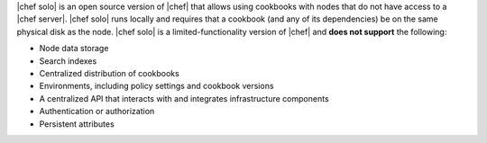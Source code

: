.. The contents of this file are included in multiple topics.
.. This file should not be changed in a way that hinders its ability to appear in multiple documentation sets.

|chef solo| is an open source version of |chef| that allows using cookbooks with nodes that do not have access to a |chef server|. |chef solo| runs locally and requires that a cookbook (and any of its dependencies) be on the same physical disk as the node. |chef solo| is a limited-functionality version of |chef| and **does not support** the following:

* Node data storage
* Search indexes
* Centralized distribution of cookbooks
* Environments, including policy settings and cookbook versions
* A centralized API that interacts with and integrates infrastructure components
* Authentication or authorization
* Persistent attributes

